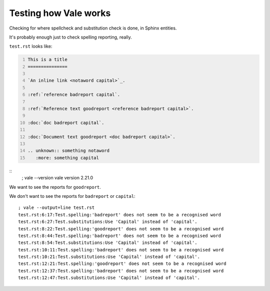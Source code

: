 Testing how Vale works
======================

Checking for where spellcheck and substitution check is done, in Sphinx
entities.

It's probably enough just to check spelling reporting, really.

``test.rst`` looks like:

.. I can't use the ``include`` directive for a GitHub document, as they
   don't support it (it is technically a possible security issue). So
   I'm going to repdroduce the file by copying it, and trying to remember
   to update the copy when I change the file (!)

.. code:: reStructuredText
    :number-lines:

    This is a title
    ===============

    `An inline link <notaword capital>`_.

    :ref:`reference badreport capital`.

    :ref:`Reference text goodreport <reference badreport capital>`.

    :doc:`doc badreport capital`.

    :doc:`Document text goodreport <doc badreport capital>`.

    .. unknown:: something notaword
       :more: something capital

.. Hmm. Without this, GitHub doesn't "see" the following ``::`` as special

::
    ; vale --version
    vale version 2.21.0

We want to see the reports for ``goodreport``.

We don't want to see the reports for ``badreport`` or ``capital``::

    ; vale --output=line test.rst
    test.rst:6:17:Test.spelling:'badreport' does not seem to be a recognised word
    test.rst:6:27:Test.substitutions:Use 'Capital' instead of 'capital'.
    test.rst:8:22:Test.spelling:'goodreport' does not seem to be a recognised word
    test.rst:8:44:Test.spelling:'badreport' does not seem to be a recognised word
    test.rst:8:54:Test.substitutions:Use 'Capital' instead of 'capital'.
    test.rst:10:11:Test.spelling:'badreport' does not seem to be a recognised word
    test.rst:10:21:Test.substitutions:Use 'Capital' instead of 'capital'.
    test.rst:12:21:Test.spelling:'goodreport' does not seem to be a recognised word
    test.rst:12:37:Test.spelling:'badreport' does not seem to be a recognised word
    test.rst:12:47:Test.substitutions:Use 'Capital' instead of 'capital'.
